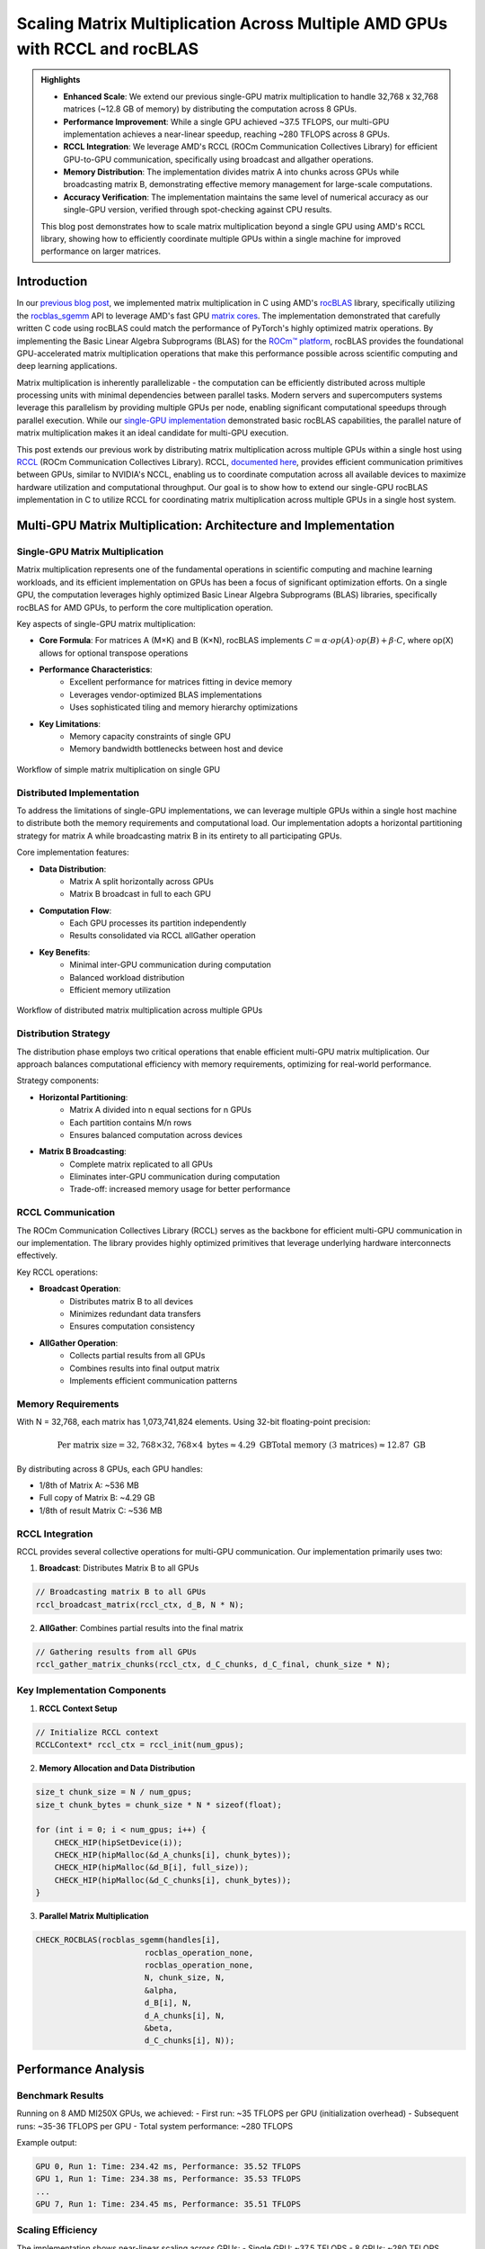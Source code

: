 Scaling Matrix Multiplication Across Multiple AMD GPUs with RCCL and rocBLAS
============================================================================

.. admonition:: Highlights 

 - **Enhanced Scale**: We extend our previous single-GPU matrix multiplication to handle 32,768 x 32,768 matrices (~12.8 GB of memory) by distributing the computation across 8 GPUs.
  
 - **Performance Improvement**: While a single GPU achieved ~37.5 TFLOPS, our multi-GPU implementation achieves a near-linear speedup, reaching ~280 TFLOPS across 8 GPUs.
  
 - **RCCL Integration**: We leverage AMD's RCCL (ROCm Communication Collectives Library) for efficient GPU-to-GPU communication, specifically using broadcast and allgather operations.
  
 - **Memory Distribution**: The implementation divides matrix A into chunks across GPUs while broadcasting matrix B, demonstrating effective memory management for large-scale computations.

 - **Accuracy Verification**: The implementation maintains the same level of numerical accuracy as our single-GPU version, verified through spot-checking against CPU results.

 This blog post demonstrates how to scale matrix multiplication beyond a single GPU using AMD's RCCL library, showing how to efficiently coordinate multiple GPUs within a single machine for improved performance on larger matrices.

Introduction
------------

In our `previous blog post <https://blog.pebblesandweeds.com/gpu_matmul_blog.html>`_, we implemented matrix multiplication in C using AMD's `rocBLAS <https://rocm.docs.amd.com/projects/rocBLAS/en/latest/>`_ library, specifically utilizing the `rocblas_sgemm <https://rocm.docs.amd.com/projects/rocBLAS/en/latest/reference/level-3.html#rocblas-xgemm-batched-strided-batched>`_ API to leverage AMD's fast GPU `matrix cores <https://www.amd.com/en/technologies/cdna.html>`_. The implementation demonstrated that carefully written C code using rocBLAS could match the performance of PyTorch's highly optimized matrix operations. By implementing the Basic Linear Algebra Subprograms (BLAS) for the `ROCm™ platform <https://www.amd.com/en/products/software/rocm.html>`_, rocBLAS provides the foundational GPU-accelerated matrix multiplication operations that make this performance possible across scientific computing and deep learning applications.

Matrix multiplication is inherently parallelizable - the computation can be efficiently distributed across multiple processing units with minimal dependencies between parallel tasks. Modern servers and supercomputers systems leverage this parallelism by providing multiple GPUs per node, enabling significant computational speedups through parallel execution. While our `single-GPU implementation <https://github.com/pebblesandweeds/gpu_matmul>`_ demonstrated basic rocBLAS capabilities, the parallel nature of matrix multiplication makes it an ideal candidate for multi-GPU execution.

This post extends our previous work by distributing matrix multiplication across multiple GPUs within a single host using `RCCL <https://github.com/ROCmSoftwarePlatform/rccl>`_ (ROCm Communication Collectives Library). RCCL, `documented here <https://rocm.docs.amd.com/projects/rccl/en/latest/>`_, provides efficient communication primitives between GPUs, similar to NVIDIA's NCCL, enabling us to coordinate computation across all available devices to maximize hardware utilization and computational throughput. Our goal is to show how to extend our single-GPU rocBLAS implementation in C to utilize RCCL for coordinating matrix multiplication across multiple GPUs in a single host system.

Multi-GPU Matrix Multiplication: Architecture and Implementation
----------------------------------------------------------------

Single-GPU Matrix Multiplication
^^^^^^^^^^^^^^^^^^^^^^^^^^^^^^^^
Matrix multiplication represents one of the fundamental operations in scientific computing and machine learning workloads, and its efficient implementation on GPUs has been a focus of significant optimization efforts. On a single GPU, the computation leverages highly optimized Basic Linear Algebra Subprograms (BLAS) libraries, specifically rocBLAS for AMD GPUs, to perform the core multiplication operation.

Key aspects of single-GPU matrix multiplication:

* **Core Formula**:  For matrices A (M×K) and B (K×N), rocBLAS implements :math:`C = \alpha \cdot op(A) \cdot op(B) + \beta \cdot C`, where op(X) allows for optional transpose operations

* **Performance Characteristics**:
    - Excellent performance for matrices fitting in device memory
    - Leverages vendor-optimized BLAS implementations
    - Uses sophisticated tiling and memory hierarchy optimizations

* **Key Limitations**:
    - Memory capacity constraints of single GPU
    - Memory bandwidth bottlenecks between host and device

.. figure:: _static/single-gpu-flow.png
   :alt: Single GPU Matrix Multiplication Workflow
   :align: center
   
   Workflow of simple matrix multiplication on single GPU

Distributed Implementation
^^^^^^^^^^^^^^^^^^^^^^^^^^
To address the limitations of single-GPU implementations, we can leverage multiple GPUs within a single host machine to distribute both the memory requirements and computational load. Our implementation adopts a horizontal partitioning strategy for matrix A while broadcasting matrix B in its entirety to all participating GPUs.

Core implementation features:

* **Data Distribution**:
    - Matrix A split horizontally across GPUs
    - Matrix B broadcast in full to each GPU

* **Computation Flow**:
    - Each GPU processes its partition independently
    - Results consolidated via RCCL allGather operation

* **Key Benefits**:
    - Minimal inter-GPU communication during computation
    - Balanced workload distribution
    - Efficient memory utilization


.. figure:: _static/matmul_rccl_workflow.png
   :alt: Distributed Matrix Multiplication Workflow
   :align: center
   
   Workflow of distributed matrix multiplication across multiple GPUs

Distribution Strategy
^^^^^^^^^^^^^^^^^^^^^
The distribution phase employs two critical operations that enable efficient multi-GPU matrix multiplication. Our approach balances computational efficiency with memory requirements, optimizing for real-world performance.

Strategy components:

* **Horizontal Partitioning**:
    - Matrix A divided into n equal sections for n GPUs
    - Each partition contains M/n rows
    - Ensures balanced computation across devices

* **Matrix B Broadcasting**:
    - Complete matrix replicated to all GPUs
    - Eliminates inter-GPU communication during computation
    - Trade-off: increased memory usage for better performance


RCCL Communication
^^^^^^^^^^^^^^^^^^
The ROCm Communication Collectives Library (RCCL) serves as the backbone for efficient multi-GPU communication in our implementation. The library provides highly optimized primitives that leverage underlying hardware interconnects effectively.

Key RCCL operations:

* **Broadcast Operation**:
    - Distributes matrix B to all devices
    - Minimizes redundant data transfers
    - Ensures computation consistency

* **AllGather Operation**:
    - Collects partial results from all GPUs
    - Combines results into final output matrix
    - Implements efficient communication patterns

Memory Requirements
^^^^^^^^^^^^^^^^^^^

With N = 32,768, each matrix has 1,073,741,824 elements. Using 32-bit floating-point precision:

.. math::

    \text{Per matrix size} = 32,768 \times 32,768 \times 4 \text{ bytes} \approx 4.29 \text{ GB}
    \text{Total memory (3 matrices)} \approx 12.87 \text{ GB}

By distributing across 8 GPUs, each GPU handles:

- 1/8th of Matrix A: ~536 MB
- Full copy of Matrix B: ~4.29 GB
- 1/8th of result Matrix C: ~536 MB

RCCL Integration
^^^^^^^^^^^^^^^^

RCCL provides several collective operations for multi-GPU communication. Our implementation primarily uses two:

1. **Broadcast**: Distributes Matrix B to all GPUs

.. code-block:: c

    // Broadcasting matrix B to all GPUs
    rccl_broadcast_matrix(rccl_ctx, d_B, N * N);

2. **AllGather**: Combines partial results into the final matrix

.. code-block:: c

    // Gathering results from all GPUs
    rccl_gather_matrix_chunks(rccl_ctx, d_C_chunks, d_C_final, chunk_size * N);

Key Implementation Components
^^^^^^^^^^^^^^^^^^^^^^^^^^^^^

1. **RCCL Context Setup**

.. code-block:: c

    // Initialize RCCL context
    RCCLContext* rccl_ctx = rccl_init(num_gpus);

2. **Memory Allocation and Data Distribution**

.. code-block:: c

    size_t chunk_size = N / num_gpus;
    size_t chunk_bytes = chunk_size * N * sizeof(float);

    for (int i = 0; i < num_gpus; i++) {
        CHECK_HIP(hipSetDevice(i));
        CHECK_HIP(hipMalloc(&d_A_chunks[i], chunk_bytes));
        CHECK_HIP(hipMalloc(&d_B[i], full_size));
        CHECK_HIP(hipMalloc(&d_C_chunks[i], chunk_bytes));
    }

3. **Parallel Matrix Multiplication**

.. code-block:: c

    CHECK_ROCBLAS(rocblas_sgemm(handles[i],
                           rocblas_operation_none,
                           rocblas_operation_none,
                           N, chunk_size, N,
                           &alpha,
                           d_B[i], N,
                           d_A_chunks[i], N,
                           &beta,
                           d_C_chunks[i], N));

Performance Analysis
--------------------

Benchmark Results
^^^^^^^^^^^^^^^^^

Running on 8 AMD MI250X GPUs, we achieved:
- First run: ~35 TFLOPS per GPU (initialization overhead)
- Subsequent runs: ~35-36 TFLOPS per GPU
- Total system performance: ~280 TFLOPS

Example output:

.. code-block:: text

    GPU 0, Run 1: Time: 234.42 ms, Performance: 35.52 TFLOPS
    GPU 1, Run 1: Time: 234.38 ms, Performance: 35.53 TFLOPS
    ...
    GPU 7, Run 1: Time: 234.45 ms, Performance: 35.51 TFLOPS

Scaling Efficiency
^^^^^^^^^^^^^^^^^^

The implementation shows near-linear scaling across GPUs:
- Single GPU: ~37.5 TFLOPS
- 8 GPUs: ~280 TFLOPS (93.75% scaling efficiency)

Communication Overhead
^^^^^^^^^^^^^^^^^^^^^^

RCCL operations add minimal overhead:
- Broadcast of Matrix B: ~10ms
- AllGather of results: ~15ms

These overheads are negligible compared to the computation time (~234ms per multiplication).

Conclusion
----------

Our multi-GPU implementation successfully scales matrix multiplication across 8 GPUs, enabling processing of larger matrices while maintaining high performance. The near-linear speedup demonstrates the effectiveness of RCCL for GPU communication and our chunk-based distribution strategy.

Key takeaways:
1. RCCL enables efficient multi-GPU coordination with minimal overhead
2. Proper data distribution is crucial for balanced GPU utilization
3. rocBLAS performance scales well across multiple GPUs

This implementation provides a foundation for handling even larger matrices and could be extended to multi-node configurations using technologies like ROCm-aware MPI.

For the complete implementation, check out our `GitHub repository <link>`_.

